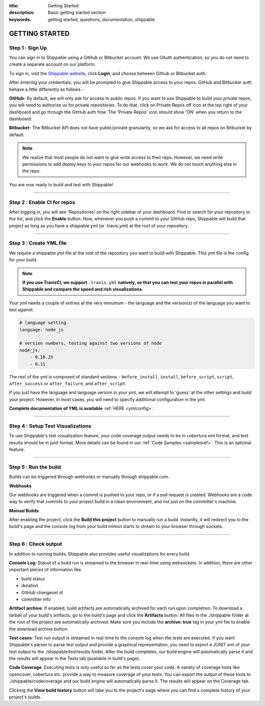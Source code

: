 :title: Getting Started 
:description: Basic getting started section
:keywords: getting started, questions, documentation, shippable

.. _getstarted:

GETTING STARTED
===============


**Step 1** : Sign Up
--------------------

You can sign in to Shippable using a GitHub or Bitbucket account. We use OAuth authentication, so you do not need to create a separate account on our platform. 

To sign in, visit the `Shippable website <https://www.shippable.com>`_, click **Login**, and choose between Github or Bitbucket auth.

After entering your credentials, you will be prompted to give Shippable access to your repos. GitHub and Bitbucker auth behave a little differently as follows -

**GitHub**- By default, we will only ask for access to public repos. If you want to use Shippable to build your private repos, you will need to authorize us for private repositories. To do that, click on Private Repos off icon at the top right of your dashboard and go through the GitHub auth flow. The 'Private Repos' icon should show 'ON' when you return to the dashboard.

**Bitbucket**- The Bitbucket API does not have public/private granularity, so we ask for access to all repos on Bitbucket by default.

.. note::

    We realize that most people do not want to give write access to their repo. However, we need write permissions to add deploy keys to your repos for our webhooks to work. We do not touch anything else in the repo.

You are now ready to build and test with Shippable!

-------

**Step 2** : Enable CI for repos
---------------------------------------

After logging in, you will see 'Repositories' on the right sidebar of your dashboard.  Find or search for your repository in the list, and click the **Enable** button.
Now, whenever you push a commit to your GitHub repo, Shippable will build that project as long as you have a shippable.yml (or .travis.yml) at the root of your repository. 

-------

**Step 3** : Create YML file
----------------------------

We require a shippable.yml file at the root of the repository you want to build with Shippable. This yml file is the config for your build.

.. note::

  **If you use TravisCI, we support** ``.travis.yml`` **natively, so that you can test your repos in parallel with Shippable and compare the speed and rich visualizations.**


Your yml needs a couple of entries at the very minumum - the language and the version(s) of the language you want to test against. 

.. code-block:: python
   
    # language setting
    language: node_js

    # version numbers, testing against two versions of node
    node_js:
        - 0.10.25
        - 0.11

The rest of the yml is composed of standard sections - ``before_install``, ``install``, ``before_script``, ``script``, ``after_success`` or ``after_failure``, and ``after_script``.

If you just have the language and language version in your yml, we will attempt to 'guess' at the other settings and build your project. However, in most cases, you will need to specify additional configuration in the yml.

**Complete documentation of YML is available** :ref:`HERE <ymlconfig>`.

--------

**Step 4** : Setup Test Visualizations
---------------------------------------

To use Shippable's test visualization feature, your code coverage output needs to be in cobertura xml format, and test results should be in junit format. More details can be found in our :ref:`Code Samples <samplesref>`. 
This is an optional feature.


--------

**Step 5** : Run the build
---------------------------

Builds can be triggered through webhooks or manually through shippable.com. 

**Webhooks**

Our webhooks are triggered when a commit is pushed to your repo, or if a pull request is created. Webhooks are a code way to
verify that commits to your project build in a clean environment, and not just on the committer's machine.


**Manual Builds** 

After enabling the project, click the **Build this project** button to manually run a build. Instantly, it will redirect you to the build's page and the console log from your build minion starts to stream to your browser through sockets. 


--------

**Step 6** : Check output
------------------------- 
 
In addition to running builds, Shippable also provides useful visualizations for every build. 

**Console Log**:
Stdout of a build run is streamed to the browser in real-time using websockets. In addition, there are other important pieces of information like 

* build status
* duration
* GitHub changeset id
* committer info

**Artifact archive**:
If enabled, build artifacts are automatically archived for each run upon completion. To download a tarball of your build's artifacts, go to the build's page and click the **Artifacts** button. All files in the ./shippable folder at the root of the project are automatically archived. Make sure you include the **archive: true** tag in your yml file to enable the download archive button.

**Test cases**:
Test run output is streamed in real-time to the console log when the tests are executed. If you want Shippable's parser to parse test output and provide a graphical representation, you need to export a JUNIT xml of your test output to the ./shippable/testresults folder. After the build completes, our build engine will automatically parse it and the results will appear in the Tests tab (available in build's page).

**Code Coverage**:
Executing tests is only useful so far as the tests cover your code.  A variety of coverage tools like opencover, cobertura etc. provide a way to measure coverage of your tests. You can export the output of these tools to ./shippable/codecoverage and our build engine will automatically parse it. The results will appear on the Coverage tab.

Clicking the **View build history** button will take you to the project's page where you can find a complete history of your project's builds.
